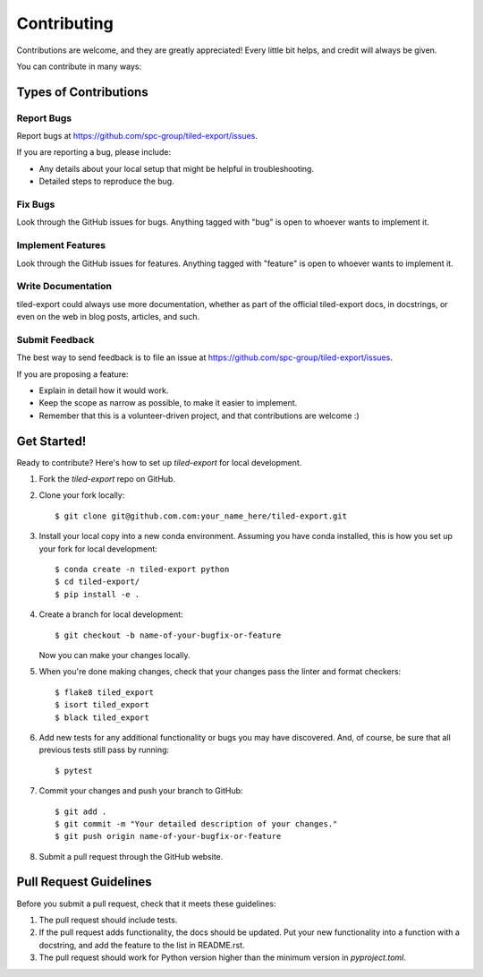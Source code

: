 ============
Contributing
============

Contributions are welcome, and they are greatly appreciated! Every little bit
helps, and credit will always be given.

You can contribute in many ways:

Types of Contributions
----------------------

Report Bugs
~~~~~~~~~~~

Report bugs at https://github.com/spc-group/tiled-export/issues.

If you are reporting a bug, please include:

* Any details about your local setup that might be helpful in troubleshooting.
* Detailed steps to reproduce the bug.

Fix Bugs
~~~~~~~~

Look through the GitHub issues for bugs. Anything tagged with "bug"
is open to whoever wants to implement it.

Implement Features
~~~~~~~~~~~~~~~~~~

Look through the GitHub issues for features. Anything tagged with "feature"
is open to whoever wants to implement it.

Write Documentation
~~~~~~~~~~~~~~~~~~~

tiled-export could always use more documentation, whether
as part of the official tiled-export docs, in docstrings,
or even on the web in blog posts, articles, and such.

Submit Feedback
~~~~~~~~~~~~~~~

The best way to send feedback is to file an issue at https://github.com/spc-group/tiled-export/issues.

If you are proposing a feature:

* Explain in detail how it would work.
* Keep the scope as narrow as possible, to make it easier to implement.
* Remember that this is a volunteer-driven project, and that contributions
  are welcome :)

Get Started!
------------

Ready to contribute? Here's how to set up `tiled-export` for local development.

1. Fork the `tiled-export` repo on GitHub.
2. Clone your fork locally::

    $ git clone git@github.com.com:your_name_here/tiled-export.git

3. Install your local copy into a new conda environment. Assuming you have conda installed, this is how you set up your fork for local development::

    $ conda create -n tiled-export python
    $ cd tiled-export/
    $ pip install -e .

4. Create a branch for local development::

    $ git checkout -b name-of-your-bugfix-or-feature

   Now you can make your changes locally.

5. When you're done making changes, check that your changes pass the
   linter and format checkers::

    $ flake8 tiled_export
    $ isort tiled_export
    $ black tiled_export

6. Add new tests for any additional functionality or bugs you may have
   discovered.  And, of course, be sure that all previous tests still
   pass by running::

    $ pytest

7. Commit your changes and push your branch to GitHub::

    $ git add .
    $ git commit -m "Your detailed description of your changes."
    $ git push origin name-of-your-bugfix-or-feature

8. Submit a pull request through the GitHub website.

Pull Request Guidelines
-----------------------

Before you submit a pull request, check that it meets these guidelines:

1. The pull request should include tests.
2. If the pull request adds functionality, the docs should be updated. Put your
   new functionality into a function with a docstring, and add the feature to
   the list in README.rst.
3. The pull request should work for Python version higher than the
   minimum version in *pyproject.toml*.
